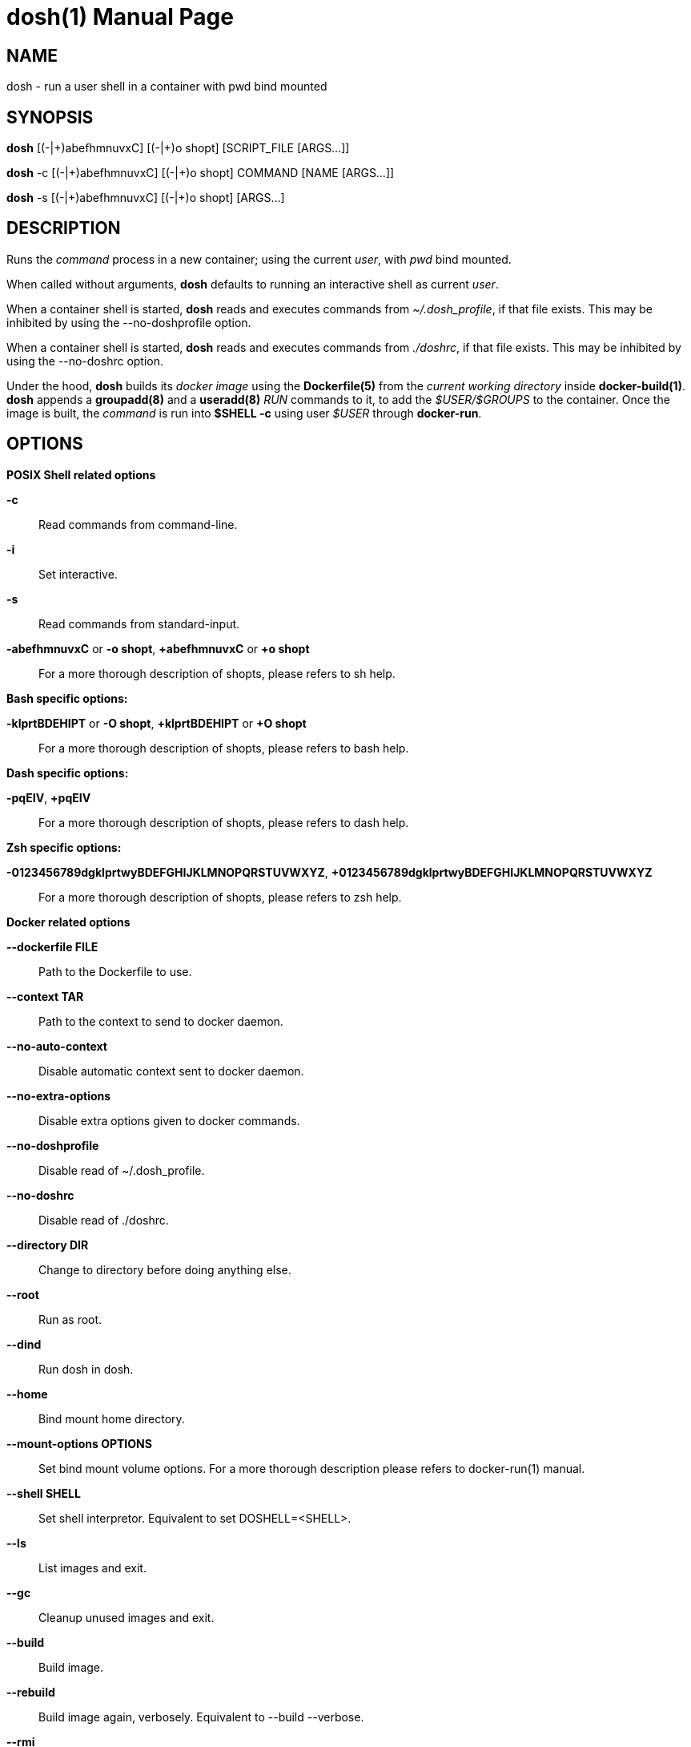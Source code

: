 = dosh(1)
:doctype: manpage
:author: Gaël PORTAY
:email: gael.portay@gmail.com
:lang: en
:man manual: Docker Shell Manual
:man source: dosh 3

== NAME

dosh - run a user shell in a container with pwd bind mounted

== SYNOPSIS

*dosh*    [(-|\+)abefhmnuvxC] [(-|+)o shopt] [SCRIPT_FILE  [ARGS...]]

*dosh* -c [(-|\+)abefhmnuvxC] [(-|+)o shopt] COMMAND [NAME [ARGS...]]

*dosh* -s [(-|\+)abefhmnuvxC] [(-|+)o shopt]               [ARGS...]

== DESCRIPTION

Runs the _command_ process in a new container; using the current _user_, with
_pwd_ bind mounted.

When called without arguments, *dosh* defaults to running an interactive shell
as current _user_.

When a container shell is started, *dosh* reads and executes commands from
_~/.dosh_profile_, if that file exists. This may be inhibited by using the
--no-doshprofile option.

When a container shell is started, *dosh* reads and executes commands from
_./doshrc_, if that file exists. This may be inhibited by using the --no-doshrc
option.

Under the hood, *dosh* builds its _docker image_ using the *Dockerfile(5)* from
the _current working directory_ inside *docker-build(1)*. *dosh* appends a
*groupadd(8)* and a *useradd(8)* _RUN_ commands to it, to add the
_$USER/$GROUPS_ to the container. Once the image is built, the _command_ is run
into *$SHELL -c* using user _$USER_ through *docker-run*.

== OPTIONS

*POSIX Shell related options*

**-c**::
	Read commands from command-line.

**-i**::
	Set interactive.

**-s**::
	Read commands from standard-input.

**-abefhmnuvxC** or **-o shopt**, **+abefhmnuvxC** or **+o shopt**::
	For a more thorough description of shopts, please refers to sh help.

*Bash specific options:*

**-klprtBDEHIPT** or **-O shopt**, **+klprtBDEHIPT** or **+O shopt**::
	For a more thorough description of shopts, please refers to bash help.

*Dash specific options:*

**-pqEIV**, **+pqEIV**::
	For a more thorough description of shopts, please refers to dash help.

**Zsh specific options:**

**-0123456789dgklprtwyBDEFGHIJKLMNOPQRSTUVWXYZ**, **+0123456789dgklprtwyBDEFGHIJKLMNOPQRSTUVWXYZ**::
	For a more thorough description of shopts, please refers to zsh help.

*Docker related options*

**--dockerfile FILE**::
	Path to the Dockerfile to use.

**--context TAR**::
	Path to the context to send to docker daemon.

**--no-auto-context**::
	Disable automatic context sent to docker daemon.

**--no-extra-options**::
	Disable extra options given to docker commands.

**--no-doshprofile**::
	Disable read of ~/.dosh_profile.

**--no-doshrc**::
	Disable read of ./doshrc.

**--directory DIR**::
	Change to directory before doing anything else.

**--root**::
	Run as root.

**--dind**::
	Run dosh in dosh.

**--home**::
	Bind mount home directory.

**--mount-options OPTIONS**::
	Set bind mount volume options.
	For a more thorough description please refers to docker-run(1) manual.

**--shell SHELL**::
	Set shell interpretor.
	Equivalent to set DOSHELL=<SHELL>.

**--ls**::
	List images and exit.

**--gc**::
	Cleanup unused images and exit.

**--build**::
	Build image.

**--rebuild**::
	Build image again, verbosely.
	Equivalent to --build --verbose.

**--rmi**::
	Remove image and exit.

**--detach**::
	Detach container.

**--exec CONTAINER**::
	Execute in container.

**--tag**::
	Print docker tag and exit.

**--dry-run**::
	Do nothing; echo docker commands.

*Miscellaneous options*

**--verbose**::
	Turn on verbose mode.

**--version**::
	Print version.

**--help**::
	Print usage.

== ENVIRONMENT VARIABLES

**DOCKER**::
	The docker executable.

**DOSHELL**::
	The full pathname to the shell to run in docker image.
	Equivalent to --shell <SHELL>.

**DOSHLVL**::
	Incremented by one each time an instance of dosh is started.

**DOSH_DOCKERFILE**::
	The filename of the Dockerfile to use.
	Equivalent to --dockerfile <FILE>.

**DOSH_DOCKER_RUN_EXTRA_OPTS**::
	Set additionnal parameters to docker run command.

**DOSH_DOCKER_EXEC_EXTRA_OPTS**::
	Set additionnal parameters to docker exec command.

**DOSH_DOCKER_BUILD_EXTRA_OPTS**::
	Set additionnal parameters to docker build command.

**DOSH_DOCKER_RMI_EXTRA_OPTS**::
	Set additionnal parameters to docker rmi command.

== EXAMPLES

Run an _interactive shell_ in the latest _Ubuntu_ container

	$ echo FROM ubuntu >Dockerfile
	$ cat Dockerfile
	FROM ubuntu

	$ dosh
	sha256:777c682a9816
	gportay@4c3fb2d195d8:~$ 

Check for the _distribution_

	gportay@4c3fb2d195d8:~$ cat /etc/os-release
	DISTRIB_ID=Ubuntu
	DISTRIB_RELEASE=16.04
	DISTRIB_CODENAME=xenial
	DISTRIB_DESCRIPTION="Ubuntu 16.04.1 LTS"
	NAME="Ubuntu"
	VERSION="16.04.1 LTS (Xenial Xerus)"
	ID=ubuntu
	ID_LIKE=debian
	PRETTY_NAME="Ubuntu 16.04.1 LTS"
	VERSION_ID="16.04"
	HOME_URL="http://www.ubuntu.com/"
	SUPPORT_URL="http://help.ubuntu.com/"
	BUG_REPORT_URL="http://bugs.launchpad.net/ubuntu/"
	VERSION_CODENAME=xenial
	UBUNTU_CODENAME=xenial

Check for _user_

	gportay@4c3fb2d195d8:~$ whoami
	gportay

Exit from container

	gportay@4c3fb2d195d8:~$ exit
	logout

Run the _commands_ above in the same container as a _shell_ script

	$ dosh "cat /etc/os-release && whoami"
	NAME="Ubuntu"
	VERSION="16.04.1 LTS (Xenial Xerus)"
	ID=ubuntu
	ID_LIKE=debian
	PRETTY_NAME="Ubuntu 16.04.1 LTS"
	VERSION_ID="16.04"
	HOME_URL="http://www.ubuntu.com/"
	SUPPORT_URL="http://help.ubuntu.com/"
	BUG_REPORT_URL="http://bugs.launchpad.net/ubuntu/"
	VERSION_CODENAME=xenial
	UBUNTU_CODENAME=xenial
	gportay
	logout

Check for _PWD_ bind mountage ; write the _distribution_ name to local file

	$ dosh -c "grep '^NAME=' /etc/os-release >os-release"

Read the contents outside the container

	$ cat os-release
	NAME="Ubuntu"

Specify the *Dockerfile(5)* to use

	$ dosh --dockerfile Dockerfile.fedora -c "grep '^NAME=' /etc/os-release"
	sha256:44d9de323a55
	NAME=Fedora

Change to another _directory_ before doing anything else

	$ cd /tmp
	$ dosh --directory "$OLDPWD" -c "grep '^NAME=' /etc/os-release"
	NAME="Ubuntu"
	$ cd -

Run shell as _root_ with _--root_ to perform privileged user operations into
container

	$ dosh --root
	root@4c3fb2d195d8:/# whoami
	root
	root@4c3fb2d195d8:/# apt-get install -y asciidoctor
	Reading package lists... Done
	Building dependency tree
	Reading state information... Done
	asciidoctor is already the newest version (1.5.4-1).
	0 upgraded, 0 newly installed, 0 to remove and 6 not upgraded.

Rebuild image if *Dockerfile(5)* has changed

	$ echo RUN apt-get update && apt-get install -y asciidoctor >>Dockerfile
	$ cat Dockerfile
	FROM ubuntu
	RUN apt-get update && apt-get install -y asciidoctor
	$ dosh --build
	sha256:777c682a9816
	gportay@31dd533203ea:~$ which asciidoctor
	/usr/bin/asciidoctor
	gportay@31dd533203ea:~$ exit
	logout

	$ dosh
	gportay@0406c4779648:~$ exit
	logout

Bind mount _$HOME_ directory

	$ echo $PWD
	/home/gportay/src/dosh
	$ echo $HOME
	/home/gportay

	$ dosh --home
	gportay@098ac1e92f20 ~/src/dosh $ echo $PWD
	/home/gportay/src/dosh
	gportay@098ac1e92f20 ~/src/dosh $ echo $HOME
	/home/gportay

Use _/bin/sh_ as default _$SHELL_

	$ echo $0
	bash

	$ dosh --shell /bin/sh
	$ echo $0
	/bin/sh

Detach container

	$ dosh --detach
	6b0e5f883ca5e176452bb234bccf70623a35b5d5f12ae56761a392a3e9f40125

	$ docker ps -a
	CONTAINER ID        IMAGE                                                                  COMMAND                  CREATED             STATUS              PORTS               NAMES
	6b0e5f883ca5        dosh-dbc94874ef3f1be8f595c79fcaf36fd691dc2af3b7b29f291210cecc8f2beca2  "/bin/bash -c 'cd /ho"   7 seconds ago       Up 6 seconds                            determined_archimedes

Execute commands in it with _--exec_

	$ dosh --exec 6b0e5f883ca5e176452bb234bccf70623a35b5d5f12ae56761a392a3e9f40125 -c 'hostname'
	6b0e5f883ca5

Attach to it using *docker-attach(1)*

	$ docker attach 6b0e5f883ca5e176452bb234bccf70623a35b5d5f12ae56761a392a3e9f40125
	gportay@6b0e5f883ca5:~$ exit
	exit

Stop it using *docker-stop(1)*

	$ docker stop 6b0e5f883ca5
	6b0e5f883ca5e176452bb234bccf70623a35b5d5f12ae56761a392a3e9f40125

And do not forget to remove it using *docker-rm(1)*

	$ docker rm 6b0e5f883ca5
	6b0e5f883ca5e176452bb234bccf70623a35b5d5f12ae56761a392a3e9f40125

	$ docker ps -a
	CONTAINER ID        IMAGE                                                                  COMMAND                  CREATED             STATUS              PORTS               NAMES

== BUGS

Report bugs at *https://github.com/gportay/dosh/issues*

== AUTHOR

Written by Gaël PORTAY *gael.portay@gmail.com*

== COPYRIGHT

Copyright (c) 2017-2020,2023 Gaël PORTAY

This program is free software: you can redistribute it and/or modify it under
the terms of the MIT License.

== SEE ALSO

docker-build(1), docker-run(1), groupadd(8), useradd(8)
